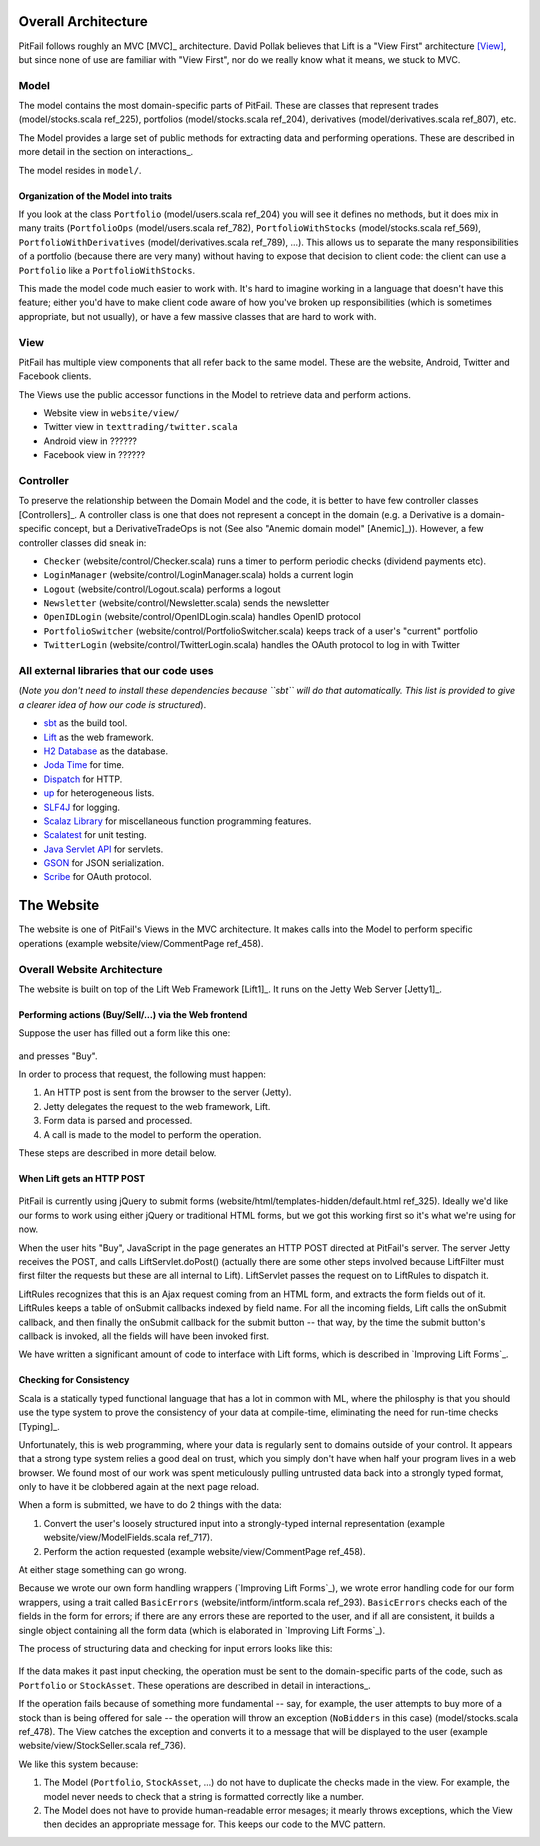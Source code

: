 
Overall Architecture
====================

PitFail follows roughly an MVC [MVC]_ architecture. David Pollak believes that
Lift is a "View First" architecture [View]_, but since none of use are familiar
with "View First", nor do we really know what it means, we stuck to MVC.

Model
-----

The model contains the most domain-specific parts of PitFail. These are classes
that represent trades (model/stocks.scala ref_225), portfolios
(model/stocks.scala ref_204), derivatives (model/derivatives.scala ref_807),
etc.

The Model provides a large set of public methods for extracting data and
performing operations. These are described in more detail in the section on
interactions_.

The model resides in ``model/``.

Organization of the Model into traits
.....................................

If you look at the class ``Portfolio`` (model/users.scala ref_204) you will see
it defines no methods, but it does mix in many traits (``PortfolioOps``
(model/users.scala ref_782), ``PortfolioWithStocks`` (model/stocks.scala
ref_569), ``PortfolioWithDerivatives`` (model/derivatives.scala ref_789), ...).
This allows us to separate the many responsibilities of a portfolio (because
there are very many) without having to expose that decision to client code: the
client can use a ``Portfolio`` like a ``PortfolioWithStocks``.

This made the model code much easier to work with. It's hard to imagine working
in a language that doesn't have this feature; either you'd have to make client
code aware of how you've broken up responsibilities (which is sometimes
appropriate, but not usually), or have a few massive classes that are hard to
work with.

View
----

PitFail has multiple view components that all refer back to the same model.
These are the website, Android, Twitter and Facebook clients.

The Views use the public accessor functions in the Model to retrieve data and
perform actions.

* Website view in ``website/view/``
  
* Twitter view in ``texttrading/twitter.scala``
  
* Android view in ??????
  
* Facebook view in ??????

Controller
----------

To preserve the relationship between the Domain Model and the code, it is
better to have few controller classes [Controllers]_. A controller class is one
that does not represent a concept in the domain (e.g. a Derivative is a
domain-specific concept, but a DerivativeTradeOps is not (See also "Anemic
domain model" [Anemic]_)). However, a few controller classes did sneak in:

* ``Checker`` (website/control/Checker.scala) runs a timer to perform periodic
  checks (dividend payments etc).
  
* ``LoginManager`` (website/control/LoginManager.scala) holds a current login
  
* ``Logout`` (website/control/Logout.scala) performs a logout
  
* ``Newsletter`` (website/control/Newsletter.scala) sends the newsletter
  
* ``OpenIDLogin`` (website/control/OpenIDLogin.scala) handles OpenID protocol
  
* ``PortfolioSwitcher`` (website/control/PortfolioSwitcher.scala) keeps track
  of a user's "current" portfolio
  
* ``TwitterLogin`` (website/control/TwitterLogin.scala) handles the OAuth
  protocol to log in with Twitter

All external libraries that our code uses
-----------------------------------------

(*Note you don't need to install these dependencies because ``sbt`` will do
that automatically. This list is provided to give a clearer idea of how our
code is structured*).

* `sbt <https://github.com/harrah/xsbt>`_ as the build tool.

* `Lift <http://liftweb.net/>`_ as the web framework.
  
* `H2 Database <http://www.h2database.com/html/main.html>`_ as the database.
  
* `Joda Time <http://joda-time.sourceforge.net/apidocs/org/joda/time/DateTime.html>`_ for time.
  
* `Dispatch <http://dispatch.databinder.net/Dispatch.html>`_ for HTTP.
  
* `up <https://github.com/harrah/up>`_ for heterogeneous lists.
  
* `SLF4J <http://www.slf4j.org/>`_ for logging.
  
* `Scalaz Library <http://code.google.com/p/scalaz/>`_ for miscellaneous function
  programming features.
  
* `Scalatest <http://scalatest.org/>`_ for unit testing.
  
* `Java Servlet API
  <http://java.sun.com/developer/onlineTraining/Servlets/Fundamentals/servlets.html>`_
  for servlets.
  
* `GSON <http://code.google.com/p/google-gson/>`_ for JSON serialization.
  
* `Scribe <https://github.com/fernandezpablo85/scribe-java>`_ for OAuth protocol.

The Website
===========

The website is one of PitFail's Views in the MVC architecture. It makes calls
into the Model to perform specific operations (example website/view/CommentPage
ref_458).

Overall Website Architecture
----------------------------

The website is built on top of the Lift Web Framework [Lift1]_. It runs on the
Jetty Web Server [Jetty1]_.

Performing actions (Buy/Sell/...) via the Web frontend
......................................................

Suppose the user has filled out a form like this one:

.. figure:: figures/architecture/buy-form.png
    :width: 30%

and presses "Buy".

In order to process that request, the following must happen:

1. An HTTP post is sent from the browser to the server (Jetty).
2. Jetty delegates the request to the web framework, Lift.
3. Form data is parsed and processed.
4. A call is made to the model to perform the operation.

These steps are described in more detail below.

When Lift gets an HTTP POST
...........................

.. figure:: figures/architecture/form-submission.pdf
    :width: 90%

PitFail is currently using jQuery to submit forms
(website/html/templates-hidden/default.html ref_325). Ideally we'd like our
forms to work using either jQuery or traditional HTML forms, but we got this
working first so it's what we're using for now.

When the user hits "Buy", JavaScript in the page generates an HTTP POST
directed at PitFail's server. The server Jetty receives the POST, and calls
LiftServlet.doPost() (actually there are some other steps involved because
LiftFilter must first filter the requests but these are all internal to Lift).
LiftServlet passes the request on to LiftRules to dispatch it.

LiftRules recognizes that this is an Ajax request coming from an HTML form, and
extracts the form fields out of it. LiftRules keeps a table of onSubmit
callbacks indexed by field name. For all the incoming fields, Lift calls the
onSubmit callback, and then finally the onSubmit callback for the submit button
-- that way, by the time the submit button's callback is invoked, all the
fields will have been invoked first.

We have written a significant amount of code to interface with Lift forms,
which is described in `Improving Lift Forms`_.

Checking for Consistency
........................

Scala is a statically typed functional language that has a lot in common with
ML, where the philosphy is that you should use the type system to prove the
consistency of your data at compile-time, eliminating the need for run-time
checks [Typing]_.

Unfortunately, this is web programming, where your data is regularly sent to
domains outside of your control. It appears that a strong type system relies a
good deal on trust, which you simply don't have when half your program lives in
a web browser. We found most of our work was spent meticulously pulling
untrusted data back into a strongly typed format, only to have it be clobbered
again at the next page reload.

When a form is submitted, we have to do 2 things with the data:

1. Convert the user's loosely structured input into a strongly-typed internal
   representation (example website/view/ModelFields.scala ref_717).

2. Perform the action requested (example website/view/CommentPage ref_458).

At either stage something can go wrong.

Because we wrote our own form handling wrappers (`Improving Lift Forms`_), we
wrote error handling code for our form wrappers, using a trait called
``BasicErrors`` (website/intform/intform.scala ref_293). ``BasicErrors`` checks
each of the fields in the form for errors; if there are any errors these are
reported to the user, and if all are consistent, it builds a single object
containing all the form data (which is elaborated in `Improving Lift Forms`_).

The process of structuring data and checking for input errors looks like this:

.. figure:: figures/architecture/input-errors.pdf
    :width: 90%

If the data makes it past input checking, the operation must be sent to the
domain-specific parts of the code, such as ``Portfolio`` or ``StockAsset``.
These operations are described in detail in interactions_.

If the operation fails because of something more fundamental -- say, for
example, the user attempts to buy more of a stock than is being offered for
sale -- the operation will throw an exception (``NoBidders`` in this case)
(model/stocks.scala ref_478). The View catches the exception and converts it to
a message that will be displayed to the user (example
website/view/StockSeller.scala ref_736).

We like this system because:

1. The Model (``Portfolio``, ``StockAsset``, ...) do not have to duplicate the
   checks made in the view. For example, the model never needs to check that a
   string is formatted correctly like a number.
   
2. The Model does not have to provide human-readable error mesages; it mearly
   throws exceptions, which the View then decides an appropriate message for.
   This keeps our code to the MVC pattern.


